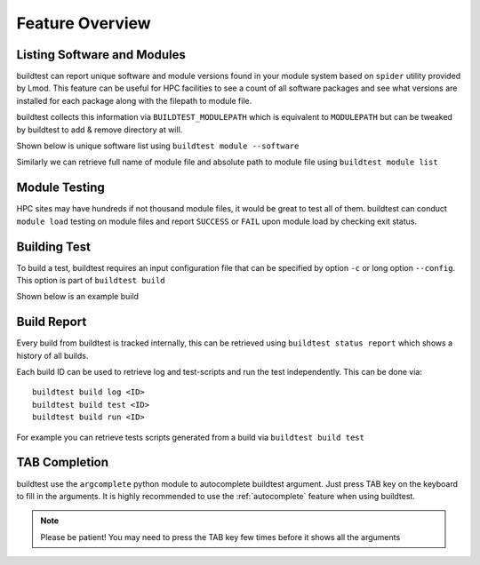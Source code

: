 .. _feature_overview:

Feature Overview
====================

Listing Software and Modules
-----------------------------

buildtest can report unique software and module versions found in your module
system based on ``spider`` utility provided by Lmod. This
feature can be useful for HPC facilities to see a count of all
software packages and see what versions are installed for each package along
with the filepath to module file.

buildtest collects this information via ``BUILDTEST_MODULEPATH`` which is
equivalent to ``MODULEPATH`` but can be tweaked by buildtest to add & remove
directory at will.

Shown below is unique software list using ``buildtest module --software``

.. program-output:: head -10 docgen/buildtest_module_--software.txt && echo -e "...\n..." && tail -10 docgen/buildtest_module_--software.txt
   :shell:

Similarly we can retrieve full name of module file and absolute path to
module file using ``buildtest module list``

.. program-output:: head -10 docgen/buildtest_module_list.txt


Module Testing
---------------

HPC sites may have hundreds if not thousand module files, it would be great to
test all of them. buildtest can conduct ``module load`` testing on module files
and report ``SUCCESS`` or ``FAIL`` upon module load by checking exit status.

.. program-output:: head -15 docgen/moduleload-test.txt && echo -e "...\n..." && tail -15 docgen/moduleload-test.txt
   :shell:

Building Test
-----------------

To build a test, buildtest requires an input configuration file that can be
specified by option ``-c`` or long option ``--config``. This option is part of
``buildtest build``

Shown below is an example build

.. program-output:: cat docgen/tutorial.compilers.args.c.yml.txt


Build Report
-------------

Every build from buildtest is tracked internally, this can be retrieved using ``buildtest status report`` which shows
a history of all builds.

.. program-output:: cat docgen/build-report.txt

Each build ID can be used to retrieve log and  test-scripts and run the test independently. This can be done
via::

   buildtest build log <ID>
   buildtest build test <ID>
   buildtest build run <ID>

For example you can retrieve tests scripts generated from a build via ``buildtest build test``

.. program-output:: cat docgen/build-test-example.txt

TAB Completion
-----------------------

buildtest use the ``argcomplete`` python module to autocomplete buildtest
argument. Just press TAB key on the keyboard to fill in the arguments. It is highly
recommended to use the :ref:`autocomplete` feature when using buildtest.

.. Note:: Please be patient! You may need to press the TAB key few times before it shows all the
   arguments

